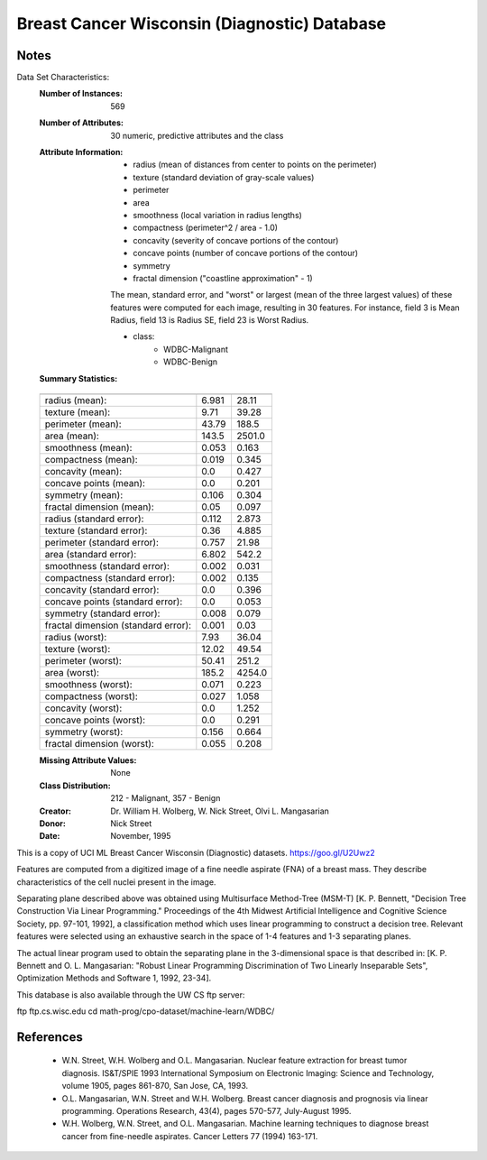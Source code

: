 Breast Cancer Wisconsin (Diagnostic) Database
=============================================

Notes
-----
Data Set Characteristics:
    :Number of Instances: 569

    :Number of Attributes: 30 numeric, predictive attributes and the class

    :Attribute Information:
        - radius (mean of distances from center to points on the perimeter)
        - texture (standard deviation of gray-scale values)
        - perimeter
        - area
        - smoothness (local variation in radius lengths)
        - compactness (perimeter^2 / area - 1.0)
        - concavity (severity of concave portions of the contour)
        - concave points (number of concave portions of the contour)
        - symmetry
        - fractal dimension ("coastline approximation" - 1)

        The mean, standard error, and "worst" or largest (mean of the three
        largest values) of these features were computed for each image,
        resulting in 30 features.  For instance, field 3 is Mean Radius, field
        13 is Radius SE, field 23 is Worst Radius.

        - class:
                - WDBC-Malignant
                - WDBC-Benign

    :Summary Statistics:

    ===================================== ====== ======
                                           Min    Max
    ===================================== ====== ======
    radius (mean):                        6.981  28.11
    texture (mean):                       9.71   39.28
    perimeter (mean):                     43.79  188.5
    area (mean):                          143.5  2501.0
    smoothness (mean):                    0.053  0.163
    compactness (mean):                   0.019  0.345
    concavity (mean):                     0.0    0.427
    concave points (mean):                0.0    0.201
    symmetry (mean):                      0.106  0.304
    fractal dimension (mean):             0.05   0.097
    radius (standard error):              0.112  2.873
    texture (standard error):             0.36   4.885
    perimeter (standard error):           0.757  21.98
    area (standard error):                6.802  542.2
    smoothness (standard error):          0.002  0.031
    compactness (standard error):         0.002  0.135
    concavity (standard error):           0.0    0.396
    concave points (standard error):      0.0    0.053
    symmetry (standard error):            0.008  0.079
    fractal dimension (standard error):   0.001  0.03
    radius (worst):                       7.93   36.04
    texture (worst):                      12.02  49.54
    perimeter (worst):                    50.41  251.2
    area (worst):                         185.2  4254.0
    smoothness (worst):                   0.071  0.223
    compactness (worst):                  0.027  1.058
    concavity (worst):                    0.0    1.252
    concave points (worst):               0.0    0.291
    symmetry (worst):                     0.156  0.664
    fractal dimension (worst):            0.055  0.208
    ===================================== ====== ======

    :Missing Attribute Values: None

    :Class Distribution: 212 - Malignant, 357 - Benign

    :Creator:  Dr. William H. Wolberg, W. Nick Street, Olvi L. Mangasarian

    :Donor: Nick Street

    :Date: November, 1995

This is a copy of UCI ML Breast Cancer Wisconsin (Diagnostic) datasets.
https://goo.gl/U2Uwz2

Features are computed from a digitized image of a fine needle
aspirate (FNA) of a breast mass.  They describe
characteristics of the cell nuclei present in the image.

Separating plane described above was obtained using
Multisurface Method-Tree (MSM-T) [K. P. Bennett, "Decision Tree
Construction Via Linear Programming." Proceedings of the 4th
Midwest Artificial Intelligence and Cognitive Science Society,
pp. 97-101, 1992], a classification method which uses linear
programming to construct a decision tree.  Relevant features
were selected using an exhaustive search in the space of 1-4
features and 1-3 separating planes.

The actual linear program used to obtain the separating plane
in the 3-dimensional space is that described in:
[K. P. Bennett and O. L. Mangasarian: "Robust Linear
Programming Discrimination of Two Linearly Inseparable Sets",
Optimization Methods and Software 1, 1992, 23-34].

This database is also available through the UW CS ftp server:

ftp ftp.cs.wisc.edu
cd math-prog/cpo-dataset/machine-learn/WDBC/

References
----------
   - W.N. Street, W.H. Wolberg and O.L. Mangasarian. Nuclear feature extraction
     for breast tumor diagnosis. IS&T/SPIE 1993 International Symposium on
     Electronic Imaging: Science and Technology, volume 1905, pages 861-870,
     San Jose, CA, 1993.
   - O.L. Mangasarian, W.N. Street and W.H. Wolberg. Breast cancer diagnosis and
     prognosis via linear programming. Operations Research, 43(4), pages 570-577,
     July-August 1995.
   - W.H. Wolberg, W.N. Street, and O.L. Mangasarian. Machine learning techniques
     to diagnose breast cancer from fine-needle aspirates. Cancer Letters 77 (1994)
     163-171.
